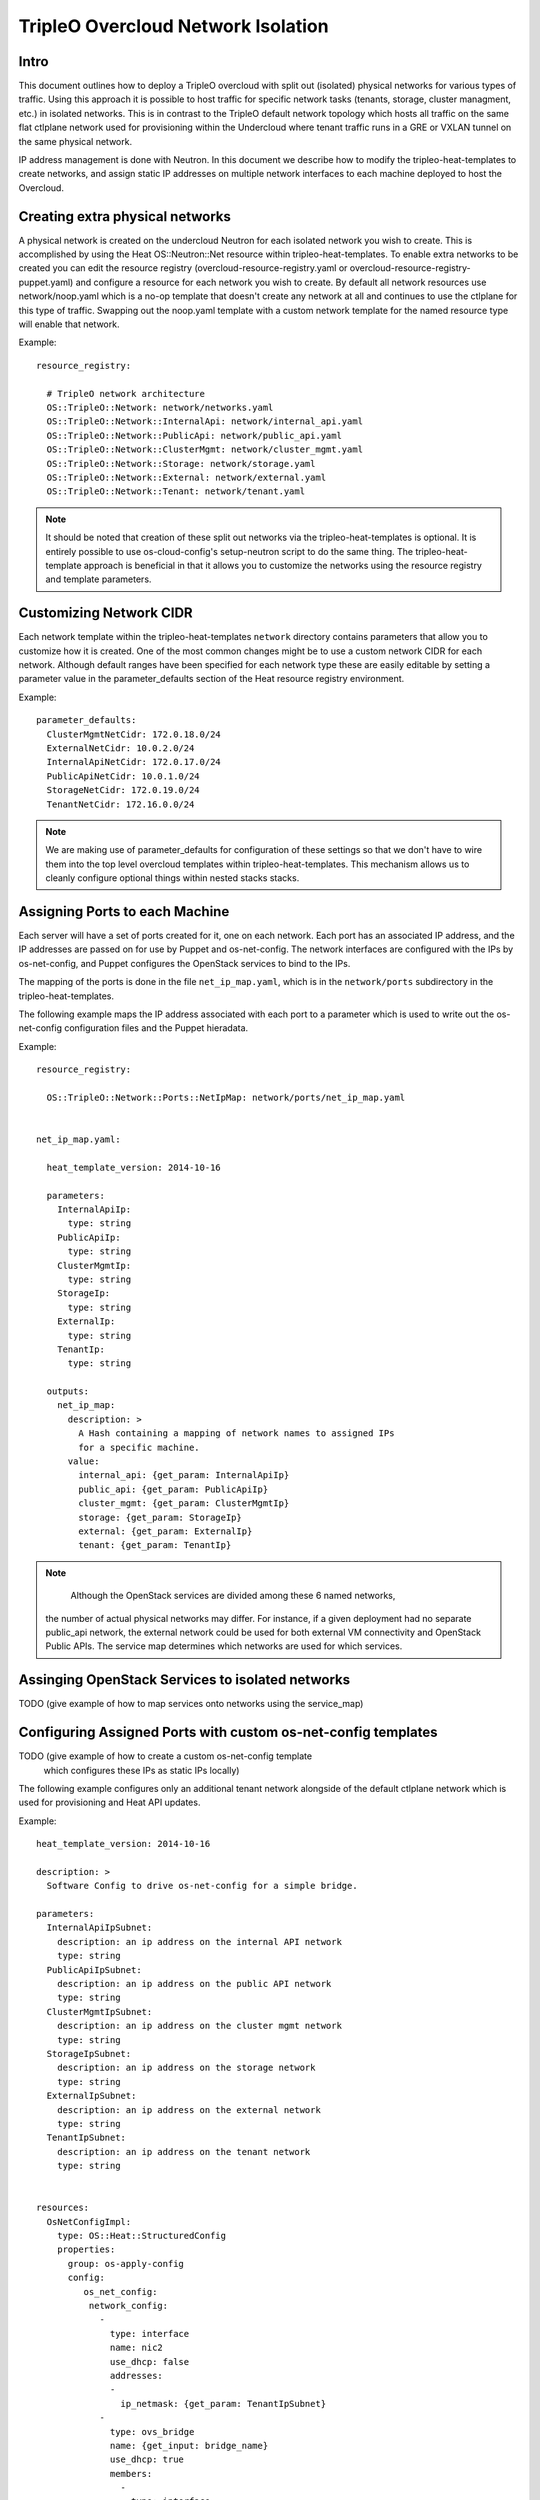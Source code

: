 TripleO Overcloud Network Isolation
===================================

Intro
-----

This document outlines how to deploy a TripleO overcloud with split
out (isolated) physical networks for various types of traffic.  Using this
approach it is possible to host traffic for specific network tasks
(tenants, storage, cluster managment, etc.) in isolated networks. This is
in contrast to the TripleO default network topology which hosts all traffic
on the same flat ctlplane network used for provisioning within the
Undercloud where tenant traffic runs in a GRE or VXLAN tunnel on the same
physical network.

IP address management is done with Neutron. In this document we describe
how to modify the tripleo-heat-templates to create networks, and assign
static IP addresses on multiple network interfaces to each machine deployed
to host the Overcloud.

Creating extra physical networks
--------------------------------

A physical network is created on the undercloud Neutron for each
isolated network you wish to create. This is accomplished by using
the Heat OS::Neutron::Net resource within tripleo-heat-templates.
To enable extra networks to be created you can edit the
resource registry (overcloud-resource-registry.yaml or
overcloud-resource-registry-puppet.yaml) and configure a
resource for each network you wish to create. By default
all network resources use network/noop.yaml which is a no-op
template that doesn't create any network at all and continues
to use the ctlplane for this type of traffic. Swapping out
the noop.yaml template with a custom network template for
the named resource type will enable that network.

Example::

    resource_registry:

      # TripleO network architecture
      OS::TripleO::Network: network/networks.yaml
      OS::TripleO::Network::InternalApi: network/internal_api.yaml
      OS::TripleO::Network::PublicApi: network/public_api.yaml
      OS::TripleO::Network::ClusterMgmt: network/cluster_mgmt.yaml
      OS::TripleO::Network::Storage: network/storage.yaml
      OS::TripleO::Network::External: network/external.yaml
      OS::TripleO::Network::Tenant: network/tenant.yaml

.. note::
  It should be noted that creation of these split out networks via
  the tripleo-heat-templates is optional. It is entirely possible
  to use os-cloud-config's setup-neutron script to do the same thing.
  The tripleo-heat-template approach is beneficial in that it allows
  you to customize the networks using the resource registry and
  template parameters.

Customizing Network CIDR
------------------------

Each network template within the tripleo-heat-templates ``network`` directory
contains parameters that allow you to customize how it is created. One
of the most common changes might be to use a custom network CIDR for
each network. Although default ranges have been specified for each network
type these are easily editable by setting a parameter value in the
parameter_defaults section of the Heat resource registry environment.

Example::

    parameter_defaults:
      ClusterMgmtNetCidr: 172.0.18.0/24
      ExternalNetCidr: 10.0.2.0/24
      InternalApiNetCidr: 172.0.17.0/24
      PublicApiNetCidr: 10.0.1.0/24
      StorageNetCidr: 172.0.19.0/24
      TenantNetCidr: 172.16.0.0/24

.. note::
  We are making use of parameter_defaults for configuration of these settings
  so that we don't have to wire them into the top level overcloud templates
  within tripleo-heat-templates. This mechanism allows us to cleanly configure
  optional things within nested stacks stacks.


Assigning Ports to each Machine
-------------------------------

Each server will have a set of ports created for it, one on each network.
Each port has an associated IP address, and the IP addresses are passed on for
use by Puppet and os-net-config. The network interfaces are configured with
the IPs by os-net-config, and Puppet configures the OpenStack services to bind
to the IPs.

The mapping of the ports is done in the file ``net_ip_map.yaml``, which is in
the ``network/ports`` subdirectory in the tripleo-heat-templates.

The following example maps the IP address associated with each port to a
parameter which is used to write out the os-net-config configuration files and
the Puppet hieradata.

Example::

    resource_registry:

      OS::TripleO::Network::Ports::NetIpMap: network/ports/net_ip_map.yaml


    net_ip_map.yaml:

      heat_template_version: 2014-10-16

      parameters:
        InternalApiIp:
          type: string
        PublicApiIp:
          type: string
        ClusterMgmtIp:
          type: string
        StorageIp:
          type: string
        ExternalIp:
          type: string
        TenantIp:
          type: string

      outputs:
        net_ip_map:
          description: >
            A Hash containing a mapping of network names to assigned IPs
            for a specific machine.
          value:
            internal_api: {get_param: InternalApiIp}
            public_api: {get_param: PublicApiIp}
            cluster_mgmt: {get_param: ClusterMgmtIp}
            storage: {get_param: StorageIp}
            external: {get_param: ExternalIp}
            tenant: {get_param: TenantIp}

.. note::
     Although the OpenStack services are divided among these 6 named networks,
  the number of actual physical networks may differ. For instance, if a given
  deployment had no separate public_api network, the external network could be
  used for both external VM connectivity and OpenStack Public APIs. The service
  map determines which networks are used for which services.


Assinging OpenStack Services to isolated networks
-------------------------------------------------

TODO (give example of how to map services onto networks using the service_map)


Configuring Assigned Ports with custom os-net-config templates
--------------------------------------------------------------

TODO (give example of how to create a custom os-net-config template
 which configures these IPs as static IPs locally)

The following example configures only an additional tenant network
alongside of the default ctlplane network which is used for
provisioning and Heat API updates.

Example::

  heat_template_version: 2014-10-16

  description: >
    Software Config to drive os-net-config for a simple bridge.

  parameters:
    InternalApiIpSubnet:
      description: an ip address on the internal API network
      type: string
    PublicApiIpSubnet:
      description: an ip address on the public API network
      type: string
    ClusterMgmtIpSubnet:
      description: an ip address on the cluster mgmt network
      type: string
    StorageIpSubnet:
      description: an ip address on the storage network
      type: string
    ExternalIpSubnet:
      description: an ip address on the external network
      type: string
    TenantIpSubnet:
      description: an ip address on the tenant network
      type: string


  resources:
    OsNetConfigImpl:
      type: OS::Heat::StructuredConfig
      properties:
        group: os-apply-config
        config:
           os_net_config:
            network_config:
              -
                type: interface
                name: nic2
                use_dhcp: false
                addresses:
                -
                  ip_netmask: {get_param: TenantIpSubnet}
              -
                type: ovs_bridge
                name: {get_input: bridge_name}
                use_dhcp: true
                members:
                  -
                    type: interface
                    name: {get_input: interface_name}
                    primary: true
